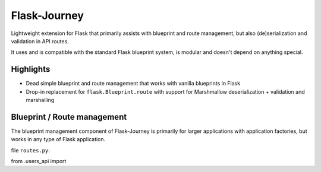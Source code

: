 Flask-Journey
=============

Lightweight extension for Flask that primarily assists with blueprint and route management, but also (de)serialization and validation in API routes.

It uses and is compatible with the standard Flask blueprint system, is modular and doesn't depend on anything special.

Highlights
----------

- Dead simple blueprint and route management that works with vanilla blueprints in Flask
- Drop-in replacement for ``flask.Blueprint.route`` with support for Marshmallow deserialization + validation and marshalling

Blueprint / Route management
----------------------------

The blueprint management component of Flask-Journey is primarily for larger applications with application factories, but works in any type of Flask application.


file ``routes.py``::

from .users_api import 

